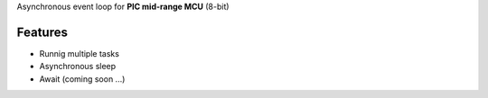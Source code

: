 Asynchronous event loop for **PIC mid-range MCU** (8-bit)


============
Features
============
- Runnig multiple tasks
- Asynchronous sleep
- Await (coming soon ...)

